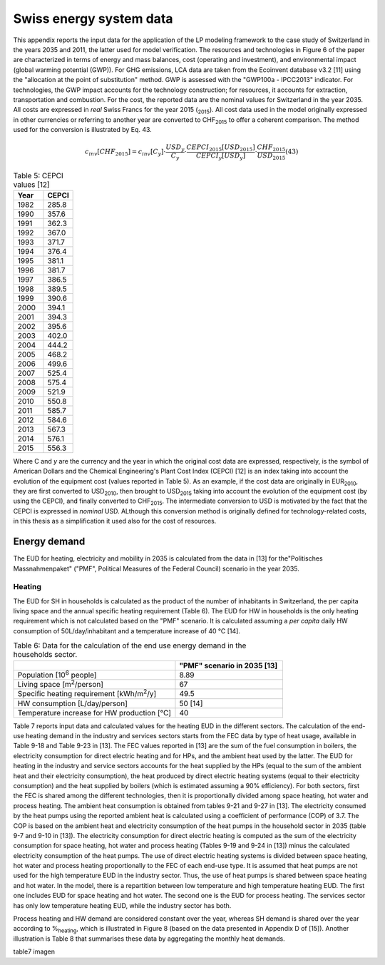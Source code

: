 .. _Swiss:

Swiss energy system data
========================

This appendix reports the input data for the application of the LP modeling framework to the case study of Switzerland in the years 2035 and 2011, the latter used for model verification. The resources and technologies in Figure 6 of the paper are characterized in terms of energy and mass balances, cost (operating and investment), and environmental impact (global warming potential (GWP)).
For GHG emissions, LCA data are taken from the Ecoinvent database v3.2 [11] using the "allocation at the point of substitution" method. GWP is assessed with the "GWP100a - IPCC2013" indicator. For technologies, the GWP impact accounts for the technology construction; for resources, it accounts for extraction, transportation and combustion.
For the cost, the reported data are the nominal values for Switzerland in the year 2035. All costs are expressed in *real*  Swiss Francs for the year 2015 (\ :sub:`2015`\ ). All cost data used in the model originally expressed in other currencies or referring to another year are converted to CHF\ :sub:`2015`\  to offer a coherent comparison. The method used for the conversion is illustrated by Eq. 43.

.. math::
	c_{inv}\left [ CHF_{2015} \right ]=c_{inv}\left [ C_{y} \right ]\cdot \frac{USD_{y}}{C_{y}} \cdot \frac{CEPCI_{2015}\left [ USD_{2015} \right ]}{CEPCI_{y}\left [ USD_{y} \right ]}\cdot \frac{CHF_{2015}}{USD_{2015}}  (43)

.. list-table:: Table 5: CEPCI values [12]
   :widths: 25 25
   :header-rows: 1

   * - Year
     - CEPCI
   * - 1982 
     - 285.8
   * - 1990 
     - 357.6
   * - 1991
     - 362.3
   * - 1992
     - 367.0
   * - 1993
     - 371.7
   * - 1994
     - 376.4
   * - 1995
     - 381.1
   * - 1996
     - 381.7
   * - 1997
     - 386.5
   * - 1998
     - 389.5
   * - 1999
     - 390.6
   * - 2000
     - 394.1
   * - 2001
     - 394.3
   * - 2002
     - 395.6
   * - 2003
     - 402.0
   * - 2004
     - 444.2
   * - 2005
     - 468.2
   * - 2006
     - 499.6
   * - 2007
     - 525.4
   * - 2008
     - 575.4
   * - 2009
     - 521.9
   * - 2010
     - 550.8
   * - 2011
     - 585.7
   * - 2012
     - 584.6
   * - 2013
     - 567.3
   * - 2014
     - 576.1
   * - 2015
     - 556.3


Where C and *y* are the currency and the year in which the original cost data are expressed, respectively, is the symbol of American Dollars and the Chemical Engineering's Plant Cost Index (CEPCI) [12] is an index taking into account the evolution of the equipment cost (values reported in Table 5). As an example, if the cost data are originally in EUR\ :sub:`2010`\ , they are first converted to USD\ :sub:`2010`\ , then brought to USD\ :sub:`2015`\  taking into account the evolution of the equipment cost (by using the CEPCI), and finally converted to CHF\ :sub:`2015`\ . The intermediate conversion to USD is motivated by the fact that the CEPCI is expressed in *nominal* USD. ALthough this conversion method is originally defined for technology-related costs, in this thesis as a simplification it used also for the cost of resources.

Energy demand
-------------

The EUD for heating, electricity and mobility in 2035 is calculated from the data in [13] for the"Politisches Massnahmenpaket" ("PMF", Political Measures of the Federal Council) scenario in the year 2035.

Heating
^^^^^^^
The EUD for SH in households is calculated as the product of the number of inhabitants in Switzerland, the per capita living space and the annual specific heating requirement (Table 6). The EUD for HW in households is the only heating requirement which is not calculated based on the "PMF" scenario. It is calculated assuming a *per capita* daily HW consumption of 50L/day/inhabitant and a temperature increase of 40 °C [14].


.. list-table:: Table 6: Data for the calculation of the end use energy demand in the households sector.
   :widths: 45 30
   :header-rows: 1

   * - 
     - "PMF" scenario in 2035 [13]
   * - Population [10\ :sup:`6`\  people]
     - 8.89
   * - Living space [m\ :sup:`2`\ /person]
     - 67
   * - Specific heating requirement [kWh/m\ :sup:`2`\ /y]
     - 49.5
   * - HW consumption [L/day/person]
     - 50 [14]
   * - Temperature increase for HW production [°C]
     - 40



Table 7 reports input data and calculated values for the heating EUD in the different sectors. The calculation of the end-use heating demand in the industry and services sectors starts from the FEC data by type of heat usage, available in Table 9-18 and Table 9-23 in [13]. The FEC values reported in [13] are the sum of the fuel consumption in boilers, the electricity consumption for direct electric heating and for HPs, and the ambient heat used by the latter. The EUD for heating in the industry and service sectors accounts for the heat supplied by the HPs (equal to the sum of the ambient heat and their electricity consumption), the heat produced by direct electric heating systems (equal to their electricity consumption) and the heat supplied by boilers (which is estimated assuming a 90% efficiency).
For both sectors, first the FEC is shared among the different technologies, then it is proportionally divided among space heating, hot water and process heating. The ambient heat consumption is obtained from tables 9-21 and 9-27 in [13]. The electricity consumed by the heat pumps using the reported ambient heat is calculated using a coefficient of performance (COP) of 3.7. The COP is based on the ambient heat and electricity consumption of the heat pumps in the household sector in 2035 (table 9-7 and 9-10 in [13]). The electricity consumption for direct electric heating is computed as the sum of the electricity consumption for space heating, hot water and process heating (Tables 9-19 and 9-24 in [13]) minus the calculated electricity consumption of the heat pumps. The use of direct electric heating systems is divided between space heating, hot water and process heating proportionally to the FEC of each end-use type. It is assumed that heat pumps are not used for the high temperature EUD in the industry sector. Thus, the use of heat pumps is shared between space heating and hot water.
In the model, there is a repartition between low temperature and high temperature heating EUD. The first one includes EUD for space heating and hot water. The second one is the EUD for process heating. The services sector has only low temperature heating EUD, while the industry sector has both.

Process heating and HW demand are considered constant over the year, whereas SH demand is shared over the year according to %\ :sub:`heating`\ , which is illustrated in Figure 8 (based on the data presented in Appendix D of [15]). Another illustration is Table 8 that summarises these data by aggregating the monthly heat demands.

table7
imagen

.. list-table:: Table 8: Aggregated monthly distribution factors for SH demand (%heating) and varying electricity demand (%elec).
   :widths: 7 7 7 7 7 7 7 7 7 7 7 7 7  
   :header-rows: 2

   * - Yearly share (adding up to 1) of space heating and electricity [-]
   * -
     - Jan.
     - Feb.
     - Mar.
     - Apr.
     - May
     - Jun.
     - Jul.
     - Aug.
     - Sep.
     - Oct.
     - Nov.
     - Dec.
   * - %\ :sub:`heating`\ 
     - 0.179
     - 0.168
     - 0.138
     - 0.064
     - 0.036
     - 0.010
     - 0.007
     - 0.010
     - 0.029
     - 0.078
     - 0.111
     - 0.170
   * - %\ :sub:`elec`\ 
     - 0.091
     - 0.081
     - 0.089
     - 0.079
     - 0.081
     - 0.079
     - 0.078
     - 0.080
     - 0.082
     - 0.084
     - 0.086
     - 0.089
    